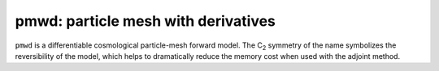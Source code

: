 


pmwd: particle mesh with derivatives
====================================

``pmwd`` is a differentiable cosmological particle-mesh forward model.
The C\ :sub:`2` symmetry of the name symbolizes the reversibility of the
model, which helps to dramatically reduce the memory cost when used with
the adjoint method.
